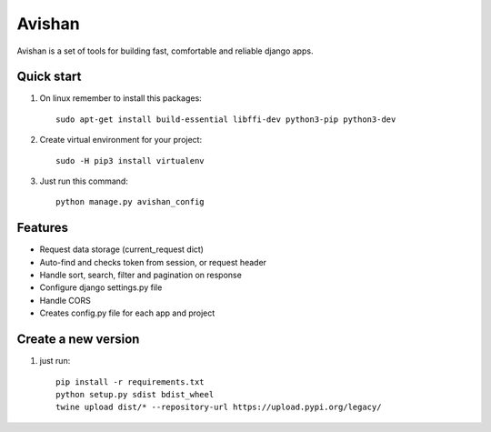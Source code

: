 =======
Avishan
=======

Avishan is a set of tools for building fast, comfortable and reliable django apps.

Quick start
-----------

1. On linux remember to install this packages::

    sudo apt-get install build-essential libffi-dev python3-pip python3-dev

2. Create virtual environment for your project::

    sudo -H pip3 install virtualenv

3. Just run this command::

    python manage.py avishan_config

Features
--------
* Request data storage (current_request dict)
* Auto-find and checks token from session, or request header
* Handle sort, search, filter and pagination on response
* Configure django settings.py file
* Handle CORS
* Creates config.py file for each app and project

Create a new version
--------------------

1. just run::

    pip install -r requirements.txt
    python setup.py sdist bdist_wheel
    twine upload dist/* --repository-url https://upload.pypi.org/legacy/

